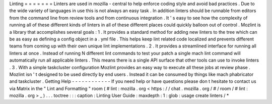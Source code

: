 Linting
=
=
=
=
=
=
=
Linters
are
used
in
mozilla
-
central
to
help
enforce
coding
style
and
avoid
bad
practices
.
Due
to
the
wide
variety
of
languages
in
use
this
is
not
always
an
easy
task
.
In
addition
linters
should
be
runnable
from
editors
from
the
command
line
from
review
tools
and
from
continuous
integration
.
It
'
s
easy
to
see
how
the
complexity
of
running
all
of
these
different
kinds
of
linters
in
all
of
these
different
places
could
quickly
balloon
out
of
control
.
Mozlint
is
a
library
that
accomplishes
several
goals
:
1
.
It
provides
a
standard
method
for
adding
new
linters
to
the
tree
which
can
be
as
easy
as
defining
a
config
object
in
a
.
yml
file
.
This
helps
keep
lint
related
code
localized
and
prevents
different
teams
from
coming
up
with
their
own
unique
lint
implementations
.
2
.
It
provides
a
streamlined
interface
for
running
all
linters
at
once
.
Instead
of
running
N
different
lint
commands
to
test
your
patch
a
single
mach
lint
command
will
automatically
run
all
applicable
linters
.
This
means
there
is
a
single
API
surface
that
other
tools
can
use
to
invoke
linters
.
3
.
With
a
simple
taskcluster
configuration
Mozlint
provides
an
easy
way
to
execute
all
these
jobs
at
review
phase
.
Mozlint
isn
'
t
designed
to
be
used
directly
by
end
users
.
Instead
it
can
be
consumed
by
things
like
mach
phabricator
and
taskcluster
.
Getting
Help
-
-
-
-
-
-
-
-
-
-
-
-
If
you
need
help
or
have
questions
please
don
t
hesitate
to
contact
us
via
Matrix
in
the
"
Lint
and
Formatting
"
room
(
#
lint
:
mozilla
.
org
<
https
:
/
/
chat
.
mozilla
.
org
/
#
/
room
/
#
lint
:
mozilla
.
org
>
_
)
.
.
.
toctree
:
:
:
caption
:
Linting
User
Guide
:
maxdepth
:
1
:
glob
:
usage
create
linters
/
*
